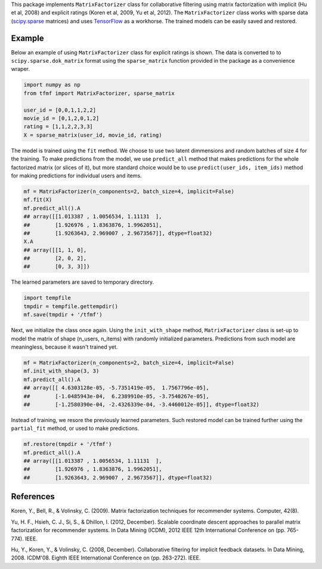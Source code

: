 This package implements ``MatrixFactorizer`` class for collaborative filtering
using matrix factorization with implicit (Hu et al, 2008) and explicit ratings
(Koren et al, 2009, Yu et al, 2012). The ``MatrixFactorizer`` class works with
sparse data (scipy.sparse_ matrices) and uses TensorFlow_ as a workhorse. The
trained models can be easily saved and restored.

Example
-------

Below an example of using ``MatrixFactorizer`` class for explicit ratings is shown.
The data is converted to to ``scipy.sparse.dok_matrix`` format using the
``sparse_matrix`` function provided in the package as a convenience wraper.

.. code-block:: python

    import numpy as np
    from tfmf import MatrixFactorizer, sparse_matrix

    user_id = [0,0,1,1,2,2]
    movie_id = [0,1,2,0,1,2]
    rating = [1,1,2,2,3,3]
    X = sparse_matrix(user_id, movie_id, rating)

The model is trained using the ``fit`` method. We choose to use two latent dimmensions
and random batches of size 4 for the training. To make predictions from the model, we
use ``predict_all`` method that makes predictions for the whole factorized matrix
(or slices of it), but more standard choice would be to use ``predict(user_ids, item_ids)``
method for making predictions for individual users and items.

.. code-block:: python

    mf = MatrixFactorizer(n_components=2, batch_size=4, implicit=False)
    mf.fit(X)
    mf.predict_all().A
    ## array([[1.013387 , 1.0056534, 1.11131  ],
    ##        [1.926976 , 1.8363876, 1.9962051],
    ##        [1.9263643, 2.969007 , 2.9673567]], dtype=float32)
    X.A
    ## array([[1, 1, 0],
    ##        [2, 0, 2],
    ##        [0, 3, 3]])

The learned parameters are saved to temporary directory.

.. code-block:: python

    import tempfile
    tmpdir = tempfile.gettempdir()
    mf.save(tmpdir + '/tfmf')

Next, we initialize the class once again. Using the ``init_with_shape`` method,
``MatrixFactorizer`` class is set-up to model the matrix of shape (n_users, n_items)
with randomly initialized parameters. Predictions from such model are meaningless,
because it wasn't trained yet.

.. code-block:: python

    mf = MatrixFactorizer(n_components=2, batch_size=4, implicit=False)
    mf.init_with_shape(3, 3)
    mf.predict_all().A
    ## array([[ 4.6303128e-05, -5.7351419e-05,  1.7567796e-05],
    ##        [-1.0485943e-04,  6.2389910e-05, -3.7540267e-05],
    ##        [-1.2580390e-04, -2.4326339e-04, -3.4460012e-05]], dtype=float32)

Instead of training, we resore the previously learned parameters. Such restored model
can be trained further using the ``partial_fit`` method, or used to make predictions.

.. code-block:: python

    mf.restore(tmpdir + '/tfmf')
    mf.predict_all().A
    ## array([[1.013387 , 1.0056534, 1.11131  ],
    ##        [1.926976 , 1.8363876, 1.9962051],
    ##        [1.9263643, 2.969007 , 2.9673567]], dtype=float32)

References
----------
               
Koren, Y., Bell, R., & Volinsky, C. (2009).
Matrix factorization techniques for recommender systems. Computer, 42(8).

Yu, H. F., Hsieh, C. J., Si, S., & Dhillon, I. (2012, December).
Scalable coordinate descent approaches to parallel matrix factorization for recommender systems.
In Data Mining (ICDM), 2012 IEEE 12th International Conference on (pp. 765-774). IEEE.

Hu, Y., Koren, Y., & Volinsky, C. (2008, December).
Collaborative filtering for implicit feedback datasets.
In Data Mining, 2008. ICDM'08. Eighth IEEE International Conference on (pp. 263-272). IEEE.


.. _scipy.sparse: https://docs.scipy.org/doc/scipy/reference/sparse.html
.. _TensorFlow: http://tensorflow.org/